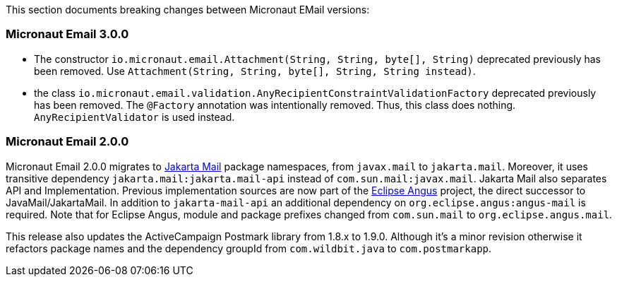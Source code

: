 This section documents breaking changes between Micronaut EMail versions:

=== Micronaut Email 3.0.0

- The constructor `io.micronaut.email.Attachment(String, String, byte[], String)` deprecated previously has been removed. Use `Attachment(String, String, byte[], String, String instead)`.

- the class `io.micronaut.email.validation.AnyRecipientConstraintValidationFactory` deprecated previously has been removed. The `@Factory` annotation was intentionally removed. Thus, this class does nothing. `AnyRecipientValidator` is used instead.

=== Micronaut Email 2.0.0

Micronaut Email 2.0.0 migrates to https://jakartaee.github.io/mail-api/[Jakarta Mail] package namespaces, from `javax.mail` to `jakarta.mail`. Moreover, it uses transitive dependency `jakarta.mail:jakarta.mail-api` instead of `com.sun.mail:javax.mail`. Jakarta Mail also separates API and Implementation. Previous implementation sources are now part of the https://eclipse-ee4j.github.io/angus-mail/[Eclipse Angus] project, the direct successor to JavaMail/JakartaMail. In addition to `jakarta-mail-api` an additional dependency on `org.eclipse.angus:angus-mail` is required. Note that for Eclipse Angus, module and package prefixes changed from `com.sun.mail` to `org.eclipse.angus.mail`.

This release also updates the ActiveCampaign Postmark library from 1.8.x to 1.9.0. Although it's a minor revision otherwise it refactors package names and the dependency groupId from `com.wildbit.java` to `com.postmarkapp`.
